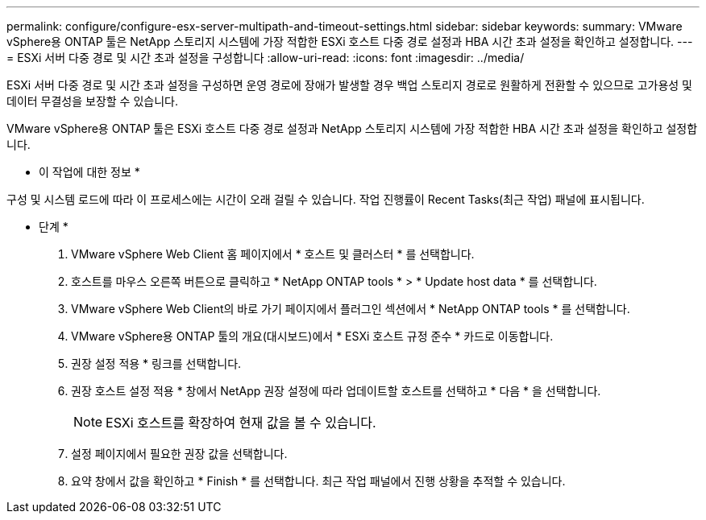 ---
permalink: configure/configure-esx-server-multipath-and-timeout-settings.html 
sidebar: sidebar 
keywords:  
summary: VMware vSphere용 ONTAP 툴은 NetApp 스토리지 시스템에 가장 적합한 ESXi 호스트 다중 경로 설정과 HBA 시간 초과 설정을 확인하고 설정합니다. 
---
= ESXi 서버 다중 경로 및 시간 초과 설정을 구성합니다
:allow-uri-read: 
:icons: font
:imagesdir: ../media/


[role="lead"]
ESXi 서버 다중 경로 및 시간 초과 설정을 구성하면 운영 경로에 장애가 발생할 경우 백업 스토리지 경로로 원활하게 전환할 수 있으므로 고가용성 및 데이터 무결성을 보장할 수 있습니다.

VMware vSphere용 ONTAP 툴은 ESXi 호스트 다중 경로 설정과 NetApp 스토리지 시스템에 가장 적합한 HBA 시간 초과 설정을 확인하고 설정합니다.

* 이 작업에 대한 정보 *

구성 및 시스템 로드에 따라 이 프로세스에는 시간이 오래 걸릴 수 있습니다. 작업 진행률이 Recent Tasks(최근 작업) 패널에 표시됩니다.

* 단계 *

. VMware vSphere Web Client 홈 페이지에서 * 호스트 및 클러스터 * 를 선택합니다.
. 호스트를 마우스 오른쪽 버튼으로 클릭하고 * NetApp ONTAP tools * > * Update host data * 를 선택합니다.
. VMware vSphere Web Client의 바로 가기 페이지에서 플러그인 섹션에서 * NetApp ONTAP tools * 를 선택합니다.
. VMware vSphere용 ONTAP 툴의 개요(대시보드)에서 * ESXi 호스트 규정 준수 * 카드로 이동합니다.
. 권장 설정 적용 * 링크를 선택합니다.
. 권장 호스트 설정 적용 * 창에서 NetApp 권장 설정에 따라 업데이트할 호스트를 선택하고 * 다음 * 을 선택합니다.
+

NOTE: ESXi 호스트를 확장하여 현재 값을 볼 수 있습니다.

. 설정 페이지에서 필요한 권장 값을 선택합니다.
. 요약 창에서 값을 확인하고 * Finish * 를 선택합니다. 최근 작업 패널에서 진행 상황을 추적할 수 있습니다.

